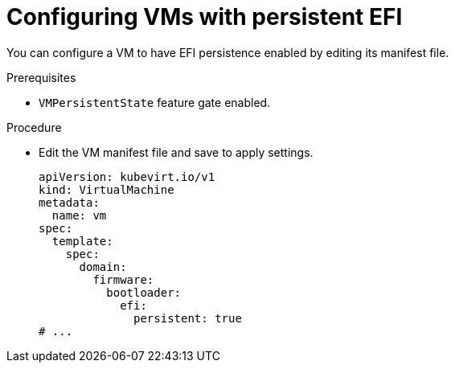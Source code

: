 // Module included in the following assemblies:
//
// * virt/virtual_machines/advanced_vm_management/virt-uefi-mode-for-vms.adoc

:_mod-docs-content-type: PROCEDURE
[id="configuring-vm-with-persistent-efi_{context}"]
= Configuring VMs with persistent EFI

You can configure a VM to have EFI persistence enabled by editing its manifest file.

.Prerequisites

* `VMPersistentState` feature gate enabled.

.Procedure

* Edit the VM manifest file and save to apply settings.
+
[source,yaml]
----
apiVersion: kubevirt.io/v1
kind: VirtualMachine
metadata:
  name: vm
spec:
  template:
    spec:
      domain:
        firmware:
          bootloader:
            efi:
              persistent: true
# ...
----
